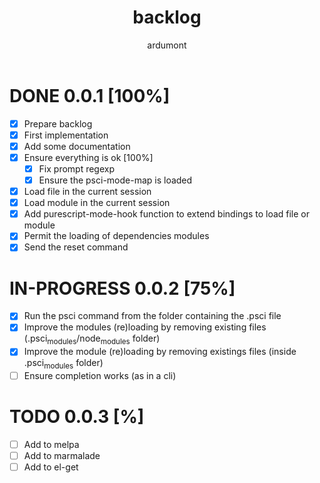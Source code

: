 #+title: backlog
#+author: ardumont

* DONE 0.0.1 [100%]
CLOSED: [2014-10-29 Wed 16:37]
- [X] Prepare backlog
- [X] First implementation
- [X] Add some documentation
- [X] Ensure everything is ok [100%]
  - [X] Fix prompt regexp
  - [X] Ensure the psci-mode-map is loaded
- [X] Load file in the current session
- [X] Load module in the current session
- [X] Add purescript-mode-hook function to extend bindings to load file or module
- [X] Permit the loading of dependencies modules
- [X] Send the reset command
* IN-PROGRESS 0.0.2 [75%]
- [X] Run the psci command from the folder containing the .psci file
- [X] Improve the modules (re)loading by removing existing files (.psci_modules/node_modules folder)
- [X] Improve the module (re)loading by removing existings files (inside .psci_modules folder)
- [ ] Ensure completion works (as in a cli)
* TODO 0.0.3 [%]
- [ ] Add to melpa
- [ ] Add to marmalade
- [ ] Add to el-get
